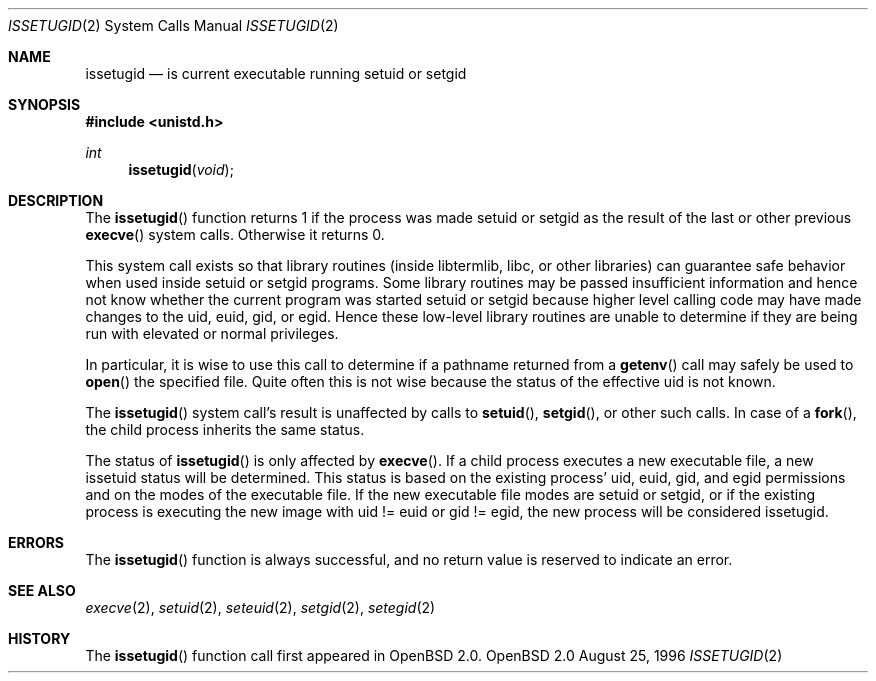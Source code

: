 .\"	$OpenBSD: issetugid.2,v 1.12 1998/07/11 23:22:01 deraadt Exp $
.\"
.\" Copyright (c) 1980, 1991, 1993
.\"	The Regents of the University of California.  All rights reserved.
.\"
.\" Redistribution and use in source and binary forms, with or without
.\" modification, are permitted provided that the following conditions
.\" are met:
.\" 1. Redistributions of source code must retain the above copyright
.\"    notice, this list of conditions and the following disclaimer.
.\" 2. Redistributions in binary form must reproduce the above copyright
.\"    notice, this list of conditions and the following disclaimer in the
.\"    documentation and/or other materials provided with the distribution.
.\" 3. All advertising materials mentioning features or use of this software
.\"    must display the following acknowledgement:
.\"	This product includes software developed by the University of
.\"	California, Berkeley and its contributors.
.\" 4. Neither the name of the University nor the names of its contributors
.\"    may be used to endorse or promote products derived from this software
.\"    without specific prior written permission.
.\"
.\" THIS SOFTWARE IS PROVIDED BY THE REGENTS AND CONTRIBUTORS ``AS IS'' AND
.\" ANY EXPRESS OR IMPLIED WARRANTIES, INCLUDING, BUT NOT LIMITED TO, THE
.\" IMPLIED WARRANTIES OF MERCHANTABILITY AND FITNESS FOR A PARTICULAR PURPOSE
.\" ARE DISCLAIMED.  IN NO EVENT SHALL THE REGENTS OR CONTRIBUTORS BE LIABLE
.\" FOR ANY DIRECT, INDIRECT, INCIDENTAL, SPECIAL, EXEMPLARY, OR CONSEQUENTIAL
.\" DAMAGES (INCLUDING, BUT NOT LIMITED TO, PROCUREMENT OF SUBSTITUTE GOODS
.\" OR SERVICES; LOSS OF USE, DATA, OR PROFITS; OR BUSINESS INTERRUPTION)
.\" HOWEVER CAUSED AND ON ANY THEORY OF LIABILITY, WHETHER IN CONTRACT, STRICT
.\" LIABILITY, OR TORT (INCLUDING NEGLIGENCE OR OTHERWISE) ARISING IN ANY WAY
.\" OUT OF THE USE OF THIS SOFTWARE, EVEN IF ADVISED OF THE POSSIBILITY OF
.\" SUCH DAMAGE.
.\"
.Dd August 25, 1996
.Dt ISSETUGID 2
.Os OpenBSD 2.0
.Sh NAME
.Nm issetugid
.Nd is current executable running setuid or setgid
.Sh SYNOPSIS
.Fd #include <unistd.h>
.Ft int
.Fn issetugid void
.Sh DESCRIPTION
The
.Fn issetugid
function returns 1 if the process was made setuid or setgid as
the result of the last or other previous
.Fn execve
system calls.
Otherwise it returns 0.
.Pp
This system call exists so that library routines (inside libtermlib, libc,
or other libraries) can guarantee safe behavior when used inside
setuid or setgid programs.
Some library routines may be passed insufficient information and hence
not know whether the current program was started setuid or setgid
because higher level calling code may have made changes to the uid, euid,
gid, or egid.
Hence these low-level library routines are unable to determine if they
are being run with elevated or normal privileges.
.Pp
In particular, it is wise to use this call to determine if a
pathname returned from a
.Fn getenv
call may safely be used to
.Fn open
the specified file.
Quite often this is not wise because the status of the effective uid
is not known.
.Pp
The 
.Fn issetugid
system call's result is unaffected by calls to
.Fn setuid ,
.Fn setgid ,
or other such calls.
In case of a
.Fn fork ,
the child process inherits the same status.
.Pp
The status of
.Fn issetugid
is only affected by
.Fn execve .
If a child process executes a new executable file, a new issetuid
status will be determined.
This status is based on the existing process' uid, euid, gid,
and egid permissions and on the modes of the executable file.
If the new executable file modes are setuid or setgid, or if
the existing process is executing the new image with
uid != euid or gid != egid, the new process will be considered
issetugid.
.Sh ERRORS
The
.Fn issetugid
function is always successful, and no return value is reserved to
indicate an error.
.Sh SEE ALSO
.Xr execve 2 ,
.Xr setuid 2 ,
.Xr seteuid 2 ,
.Xr setgid 2 ,
.Xr setegid 2
.Sh HISTORY
The
.Fn issetugid
function call first appeared in
.Ox 2.0 .
